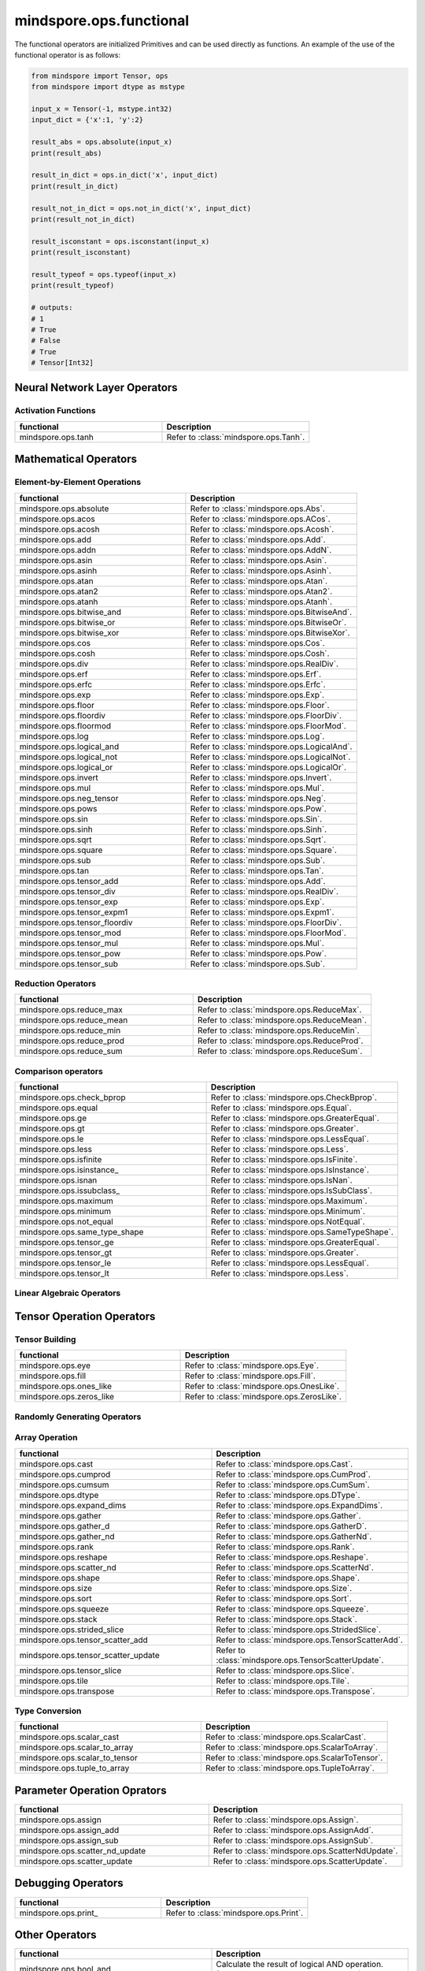 mindspore.ops.functional
=============================

The functional operators are initialized Primitives and can be used directly as functions. An example of the use of the functional operator is as follows:

.. code-block:: python

    from mindspore import Tensor, ops
    from mindspore import dtype as mstype

    input_x = Tensor(-1, mstype.int32)
    input_dict = {'x':1, 'y':2}

    result_abs = ops.absolute(input_x)
    print(result_abs)

    result_in_dict = ops.in_dict('x', input_dict)
    print(result_in_dict)

    result_not_in_dict = ops.not_in_dict('x', input_dict)
    print(result_not_in_dict)

    result_isconstant = ops.isconstant(input_x)
    print(result_isconstant)

    result_typeof = ops.typeof(input_x)
    print(result_typeof)

    # outputs:
    # 1
    # True
    # False
    # True
    # Tensor[Int32]

Neural Network Layer Operators
------------------------------

Activation Functions
^^^^^^^^^^^^^^^^^^^^

.. list-table::
   :widths: 50 50
   :header-rows: 1

   * - functional
     - Description
   * - mindspore.ops.tanh
     - Refer to :class:`mindspore.ops.Tanh`.
   
Mathematical Operators
----------------------

Element-by-Element Operations
^^^^^^^^^^^^^^^^^^^^^^^^^^^^^

.. list-table::
   :widths: 50 50
   :header-rows: 1

   * - functional
     - Description
   * - mindspore.ops.absolute
     - Refer to :class:`mindspore.ops.Abs`.
   * - mindspore.ops.acos
     - Refer to :class:`mindspore.ops.ACos`.
   * - mindspore.ops.acosh
     - Refer to :class:`mindspore.ops.Acosh`.
   * - mindspore.ops.add
     - Refer to :class:`mindspore.ops.Add`.
   * - mindspore.ops.addn
     - Refer to :class:`mindspore.ops.AddN`.
   * - mindspore.ops.asin
     - Refer to :class:`mindspore.ops.Asin`.
   * - mindspore.ops.asinh
     - Refer to :class:`mindspore.ops.Asinh`.
   * - mindspore.ops.atan
     - Refer to :class:`mindspore.ops.Atan`.
   * - mindspore.ops.atan2
     - Refer to :class:`mindspore.ops.Atan2`.
   * - mindspore.ops.atanh
     - Refer to :class:`mindspore.ops.Atanh`.
   * - mindspore.ops.bitwise_and
     - Refer to :class:`mindspore.ops.BitwiseAnd`.
   * - mindspore.ops.bitwise_or
     - Refer to :class:`mindspore.ops.BitwiseOr`.
   * - mindspore.ops.bitwise_xor
     - Refer to :class:`mindspore.ops.BitwiseXor`.  
   * - mindspore.ops.cos
     - Refer to :class:`mindspore.ops.Cos`.
   * - mindspore.ops.cosh
     - Refer to :class:`mindspore.ops.Cosh`.
   * - mindspore.ops.div
     - Refer to :class:`mindspore.ops.RealDiv`.
   * - mindspore.ops.erf
     - Refer to :class:`mindspore.ops.Erf`.
   * - mindspore.ops.erfc
     - Refer to :class:`mindspore.ops.Erfc`.
   * - mindspore.ops.exp
     - Refer to :class:`mindspore.ops.Exp`.
   * - mindspore.ops.floor
     - Refer to :class:`mindspore.ops.Floor`.
   * - mindspore.ops.floordiv
     - Refer to :class:`mindspore.ops.FloorDiv`.
   * - mindspore.ops.floormod
     - Refer to :class:`mindspore.ops.FloorMod`.
   * - mindspore.ops.log
     - Refer to :class:`mindspore.ops.Log`.
   * - mindspore.ops.logical_and
     - Refer to :class:`mindspore.ops.LogicalAnd`.
   * - mindspore.ops.logical_not
     - Refer to :class:`mindspore.ops.LogicalNot`.
   * - mindspore.ops.logical_or
     - Refer to :class:`mindspore.ops.LogicalOr`.
   * - mindspore.ops.invert
     - Refer to :class:`mindspore.ops.Invert`.
   * - mindspore.ops.mul
     - Refer to :class:`mindspore.ops.Mul`.
   * - mindspore.ops.neg_tensor
     - Refer to :class:`mindspore.ops.Neg`.
   * - mindspore.ops.pows
     - Refer to :class:`mindspore.ops.Pow`.
   * - mindspore.ops.sin
     - Refer to :class:`mindspore.ops.Sin`.
   * - mindspore.ops.sinh
     - Refer to :class:`mindspore.ops.Sinh`.
   * - mindspore.ops.sqrt
     - Refer to :class:`mindspore.ops.Sqrt`.
   * - mindspore.ops.square
     - Refer to :class:`mindspore.ops.Square`.
   * - mindspore.ops.sub
     - Refer to :class:`mindspore.ops.Sub`.
   * - mindspore.ops.tan
     - Refer to :class:`mindspore.ops.Tan`.
   * - mindspore.ops.tensor_add
     - Refer to :class:`mindspore.ops.Add`.
   * - mindspore.ops.tensor_div
     - Refer to :class:`mindspore.ops.RealDiv`.
   * - mindspore.ops.tensor_exp
     - Refer to :class:`mindspore.ops.Exp`.
   * - mindspore.ops.tensor_expm1
     - Refer to :class:`mindspore.ops.Expm1`.
   * - mindspore.ops.tensor_floordiv
     - Refer to :class:`mindspore.ops.FloorDiv`.
   * - mindspore.ops.tensor_mod
     - Refer to :class:`mindspore.ops.FloorMod`.
   * - mindspore.ops.tensor_mul
     - Refer to :class:`mindspore.ops.Mul`.
   * - mindspore.ops.tensor_pow
     - Refer to :class:`mindspore.ops.Pow`.
   * - mindspore.ops.tensor_sub
     - Refer to :class:`mindspore.ops.Sub`.
   
Reduction Operators
^^^^^^^^^^^^^^^^^^^

.. list-table::
   :widths: 50 50
   :header-rows: 1

   * - functional
     - Description
   * - mindspore.ops.reduce_max
     - Refer to :class:`mindspore.ops.ReduceMax`.
   * - mindspore.ops.reduce_mean
     - Refer to :class:`mindspore.ops.ReduceMean`.
   * - mindspore.ops.reduce_min
     - Refer to :class:`mindspore.ops.ReduceMin`.
   * - mindspore.ops.reduce_prod
     - Refer to :class:`mindspore.ops.ReduceProd`.
   * - mindspore.ops.reduce_sum
     - Refer to :class:`mindspore.ops.ReduceSum`.
   
Comparison operators
^^^^^^^^^^^^^^^^^^^^

.. list-table::
   :widths: 50 50
   :header-rows: 1

   * - functional
     - Description
   * - mindspore.ops.check_bprop
     - Refer to :class:`mindspore.ops.CheckBprop`.
   * - mindspore.ops.equal
     - Refer to :class:`mindspore.ops.Equal`.
   * - mindspore.ops.ge
     - Refer to :class:`mindspore.ops.GreaterEqual`.
   * - mindspore.ops.gt
     - Refer to :class:`mindspore.ops.Greater`.
   * - mindspore.ops.le
     - Refer to :class:`mindspore.ops.LessEqual`.
   * - mindspore.ops.less
     - Refer to :class:`mindspore.ops.Less`.
   * - mindspore.ops.isfinite
     - Refer to :class:`mindspore.ops.IsFinite`.
   * - mindspore.ops.isinstance\_
     - Refer to :class:`mindspore.ops.IsInstance`.
   * - mindspore.ops.isnan
     - Refer to :class:`mindspore.ops.IsNan`.
   * - mindspore.ops.issubclass\_
     - Refer to :class:`mindspore.ops.IsSubClass`.
   * - mindspore.ops.maximum
     - Refer to :class:`mindspore.ops.Maximum`.
   * - mindspore.ops.minimum
     - Refer to :class:`mindspore.ops.Minimum`.
   * - mindspore.ops.not_equal
     - Refer to :class:`mindspore.ops.NotEqual`.
   * - mindspore.ops.same_type_shape
     - Refer to :class:`mindspore.ops.SameTypeShape`.
   * - mindspore.ops.tensor_ge
     - Refer to :class:`mindspore.ops.GreaterEqual`.
   * - mindspore.ops.tensor_gt
     - Refer to :class:`mindspore.ops.Greater`.
   * - mindspore.ops.tensor_le
     - Refer to :class:`mindspore.ops.LessEqual`.
   * - mindspore.ops.tensor_lt
     - Refer to :class:`mindspore.ops.Less`.
   
Linear Algebraic Operators
^^^^^^^^^^^^^^^^^^^^^^^^^^

.. msplatformautosummary::
    :toctree: ops
    :nosignatures:
    :template: classtemplate.rst

    mindspore.ops.matmul

Tensor Operation Operators
--------------------------

Tensor Building
^^^^^^^^^^^^^^^

.. list-table::
   :widths: 50 50
   :header-rows: 1

   * - functional
     - Description
   * - mindspore.ops.eye
     - Refer to :class:`mindspore.ops.Eye`.
   * - mindspore.ops.fill
     - Refer to :class:`mindspore.ops.Fill`.
   * - mindspore.ops.ones_like
     - Refer to :class:`mindspore.ops.OnesLike`.
   * - mindspore.ops.zeros_like
     - Refer to :class:`mindspore.ops.ZerosLike`.

Randomly Generating Operators
^^^^^^^^^^^^^^^^^^^^^^^^^^^^^

.. msplatformautosummary::
    :toctree: ops
    :nosignatures:
    :template: classtemplate.rst

    mindspore.ops.gamma
    mindspore.ops.multinomial
    mindspore.ops.poisson

Array Operation
^^^^^^^^^^^^^^^

.. list-table::
   :widths: 50 50
   :header-rows: 1

   * - functional
     - Description
   * - mindspore.ops.cast
     - Refer to :class:`mindspore.ops.Cast`.
   * - mindspore.ops.cumprod
     - Refer to :class:`mindspore.ops.CumProd`.
   * - mindspore.ops.cumsum
     - Refer to :class:`mindspore.ops.CumSum`.
   * - mindspore.ops.dtype
     - Refer to :class:`mindspore.ops.DType`.
   * - mindspore.ops.expand_dims
     - Refer to :class:`mindspore.ops.ExpandDims`.
   * - mindspore.ops.gather
     - Refer to :class:`mindspore.ops.Gather`.
   * - mindspore.ops.gather_d
     - Refer to :class:`mindspore.ops.GatherD`.
   * - mindspore.ops.gather_nd
     - Refer to :class:`mindspore.ops.GatherNd`.
   * - mindspore.ops.rank
     - Refer to :class:`mindspore.ops.Rank`.
   * - mindspore.ops.reshape
     - Refer to :class:`mindspore.ops.Reshape`.
   * - mindspore.ops.scatter_nd
     - Refer to :class:`mindspore.ops.ScatterNd`.
   * - mindspore.ops.shape
     - Refer to :class:`mindspore.ops.Shape`.
   * - mindspore.ops.size
     - Refer to :class:`mindspore.ops.Size`.
   * - mindspore.ops.sort
     - Refer to :class:`mindspore.ops.Sort`.
   * - mindspore.ops.squeeze
     - Refer to :class:`mindspore.ops.Squeeze`.
   * - mindspore.ops.stack
     - Refer to :class:`mindspore.ops.Stack`.
   * - mindspore.ops.strided_slice
     - Refer to :class:`mindspore.ops.StridedSlice`.
   * - mindspore.ops.tensor_scatter_add
     - Refer to :class:`mindspore.ops.TensorScatterAdd`.
   * - mindspore.ops.tensor_scatter_update
     - Refer to :class:`mindspore.ops.TensorScatterUpdate`.
   * - mindspore.ops.tensor_slice
     - Refer to :class:`mindspore.ops.Slice`.
   * - mindspore.ops.tile
     - Refer to :class:`mindspore.ops.Tile`.
   * - mindspore.ops.transpose
     - Refer to :class:`mindspore.ops.Transpose`.

.. msplatformautosummary::
    :toctree: ops
    :nosignatures:
    :template: classtemplate.rst

    mindspore.ops.select
    mindspore.ops.unique

Type Conversion
^^^^^^^^^^^^^^^

.. list-table::
   :widths: 50 50
   :header-rows: 1

   * - functional
     - Description
   * - mindspore.ops.scalar_cast
     - Refer to :class:`mindspore.ops.ScalarCast`.
   * - mindspore.ops.scalar_to_array
     - Refer to :class:`mindspore.ops.ScalarToArray`.
   * - mindspore.ops.scalar_to_tensor
     - Refer to :class:`mindspore.ops.ScalarToTensor`.
   * - mindspore.ops.tuple_to_array
     - Refer to :class:`mindspore.ops.TupleToArray`.

Parameter Operation Oprators
----------------------------

.. list-table::
   :widths: 50 50
   :header-rows: 1

   * - functional
     - Description
   * - mindspore.ops.assign
     - Refer to :class:`mindspore.ops.Assign`.
   * - mindspore.ops.assign_add
     - Refer to :class:`mindspore.ops.AssignAdd`.
   * - mindspore.ops.assign_sub
     - Refer to :class:`mindspore.ops.AssignSub`.
   * - mindspore.ops.scatter_nd_update
     - Refer to :class:`mindspore.ops.ScatterNdUpdate`.
   * - mindspore.ops.scatter_update
     - Refer to :class:`mindspore.ops.ScatterUpdate`.

Debugging Operators
-------------------

.. list-table::
   :widths: 50 50
   :header-rows: 1

   * - functional
     - Description
   * - mindspore.ops.print\_
     - Refer to :class:`mindspore.ops.Print`.
   

Other Operators
---------------
.. list-table::
   :widths: 50 50
   :header-rows: 1

   * - functional
     - Description
   * - mindspore.ops.bool_and
     - Calculate the result of logical AND operation. (Usage is the same as "and" in Python)
   * - mindspore.ops.bool_eq
     - Determine whether the Boolean values are equal. (Usage is the same as "==" in Python)
   * - mindspore.ops.bool_not
     - Calculate the result of logical NOT operation. (Usage is the same as "not" in Python)
   * - mindspore.ops.bool_or
     - Calculate the result of logical OR operation. (Usage is the same as "or" in Python)
   * - mindspore.ops.depend
     - Refer to :class:`mindspore.ops.Depend`.
   * - mindspore.ops.in_dict
     - Determine if a str in dict.
   * - mindspore.ops.is_not
     - Determine whether the input is not the same as the other one. (Usage is the same as "is not" in Python)
   * - mindspore.ops.is\_
     - Determine whether the input is the same as the other one. (Usage is the same as "is" in Python)
   * - mindspore.ops.isconstant
     - Determine whether the object is constant.
   * - mindspore.ops.not_in_dict
     - Determine whether the object is not in the dict.
   * - mindspore.ops.partial
     - Refer to :class:`mindspore.ops.Partial`.
   * - mindspore.ops.scalar_add
     - Get the sum of two numbers. (Usage is the same as "+" in Python)
   * - mindspore.ops.scalar_div
     - Get the quotient of dividing the first input number by the second input number. (Usage is the same as "/" in Python)
   * - mindspore.ops.scalar_eq
     - Determine whether two numbers are equal. (Usage is the same as "==" in Python)
   * - mindspore.ops.scalar_floordiv
     - Divide the first input number by the second input number and round down to the closest integer. (Usage is the same as "//" in Python)
   * - mindspore.ops.scalar_ge
     - Determine whether the number is greater than or equal to another number. (Usage is the same as ">=" in Python)
   * - mindspore.ops.scalar_gt
     - Determine whether the number is greater than another number. (Usage is the same as ">" in Python)
   * - mindspore.ops.scalar_le
     - Determine whether the number is less than or equal to another number. (Usage is the same as "<=" in Python)
   * - mindspore.ops.scalar_log
     - Get the natural logarithm of the input number.
   * - mindspore.ops.scalar_lt
     - Determine whether the number is less than another number. (Usage is the same as "<" in Python)
   * - mindspore.ops.scalar_mod
     - Get the remainder of dividing the first input number by the second input number. (Usage is the same as "%" in Python)
   * - mindspore.ops.scalar_mul
     - Get the product of the input two numbers. (Usage is the same as "*" in Python)
   * - mindspore.ops.scalar_ne
     - Determine whether two numbers are not equal. (Usage is the same as "!=" in Python)
   * - mindspore.ops.scalar_pow
     - Compute a number to the power of the second input number.
   * - mindspore.ops.scalar_sub
     - Subtract the second input number from the first input number. (Usage is the same as "-" in Python)
   * - mindspore.ops.scalar_uadd
     - Get the positive value of the input number.
   * - mindspore.ops.scalar_usub
     - Get the negative value of the input number.
   * - mindspore.ops.shape_mul
     - The input of shape_mul must be shape multiply elements in tuple(shape).
   * - mindspore.ops.stop_gradient
     - Disable update during back propagation. (`stop_gradient <https://www.mindspore.cn/tutorials/en/master/beginner/autograd.html#stopping-gradient>`_)
   * - mindspore.ops.string_concat
     - Concatenate two strings.
   * - mindspore.ops.string_eq
     - Determine if two strings are equal.
   * - mindspore.ops.typeof
     - Get type of object.

.. msplatformautosummary::
    :toctree: ops
    :nosignatures:
    :template: classtemplate.rst

    mindspore.ops.arange
    mindspore.ops.batch_dot
    mindspore.ops.clip_by_global_norm
    mindspore.ops.clip_by_value
    mindspore.ops.core
    mindspore.ops.count_nonzero
    mindspore.ops.cummin
    mindspore.ops.dot
    mindspore.ops.grad
    mindspore.ops.jvp
    mindspore.ops.laplace
    mindspore.ops.narrow
    mindspore.ops.normal
    mindspore.ops.repeat_elements
    mindspore.ops.sequence_mask
    mindspore.ops.tensor_dot
    mindspore.ops.uniform
    mindspore.ops.vjp
